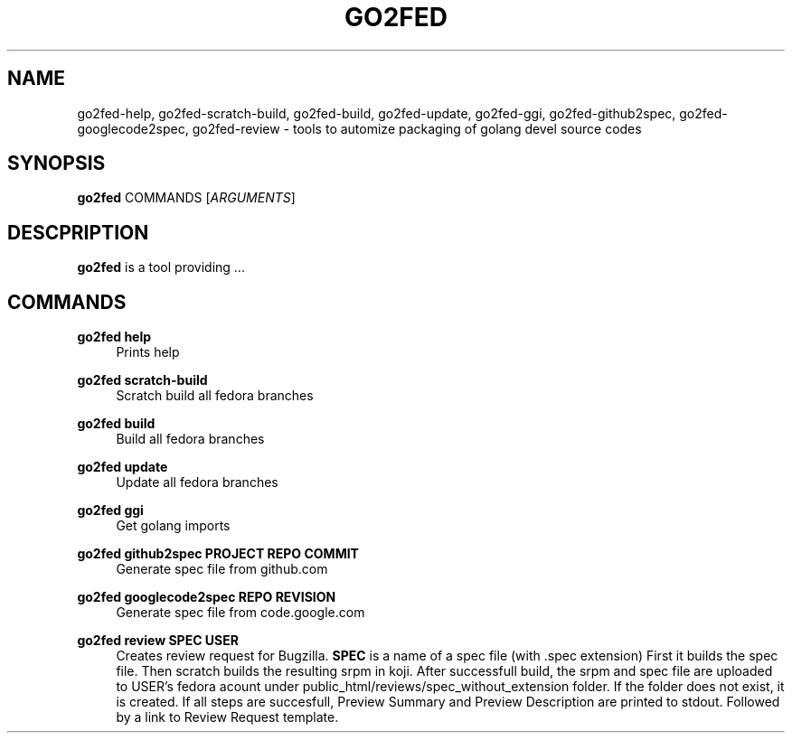.TH GO2FED 1  2014-10-28
.SH NAME
go2fed-help,
go2fed-scratch-build,
go2fed-build,
go2fed-update,
go2fed-ggi,
go2fed-github2spec,
go2fed-googlecode2spec,
go2fed-review \- tools to automize packaging of golang devel source codes
.SH SYNOPSIS
\fBgo2fed\fR COMMANDS [\fIARGUMENTS\fR]
.SH DESCPRIPTION
.B go2fed
is a tool providing ...
.SH COMMANDS
.PP
.B go2fed help
.RS 4
Prints help
.RE
.PP
.B go2fed scratch-build
.RS 4
Scratch build all fedora branches
.RE
.PP
.B go2fed build
.RS 4
Build all fedora branches
.RE
.PP
.B go2fed update
.RS 4
Update all fedora branches
.RE
.PP
.B go2fed ggi
.RS 4
Get golang imports
.RE
.PP
.B go2fed github2spec PROJECT REPO COMMIT
.RS 4
Generate spec file from github.com
.RE
.PP
.B go2fed googlecode2spec REPO REVISION
.RS 4
Generate spec file from code.google.com
.RE
.PP
.B go2fed review SPEC USER
.RS 4
Creates review request for Bugzilla.
.B SPEC
is a name of a spec file (with .spec extension)
First it builds the spec file.
Then scratch builds the resulting srpm in koji.
After successfull build,
the srpm and spec file are uploaded to USER's fedora acount under public_html/reviews/spec_without_extension folder.
If the folder does not exist, it is created.
If all steps are succesfull, Preview Summary and Preview Description are printed to stdout.
Followed by a link to Review Request template.
.RE

